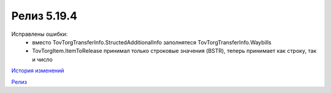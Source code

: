 Релиз 5.19.4
============

.. feed-entry::
   :date: 2017-12-12

Исправлены ошибки:
    - вместо TovTorgTransferInfo.StructedAdditionalInfo заполнятеся TovTorgTransferInfo.Waybills
    - TovTorgItem.ItemToRelease принимал только строковые значения (BSTR), теперь принимает как строку, так и число

`История изменений <http://diadocsdk-1c.readthedocs.io/ru/dev/History.html>`_

`Релиз <http://diadocsdk-1c.readthedocs.io/ru/dev/Downloads.html>`_